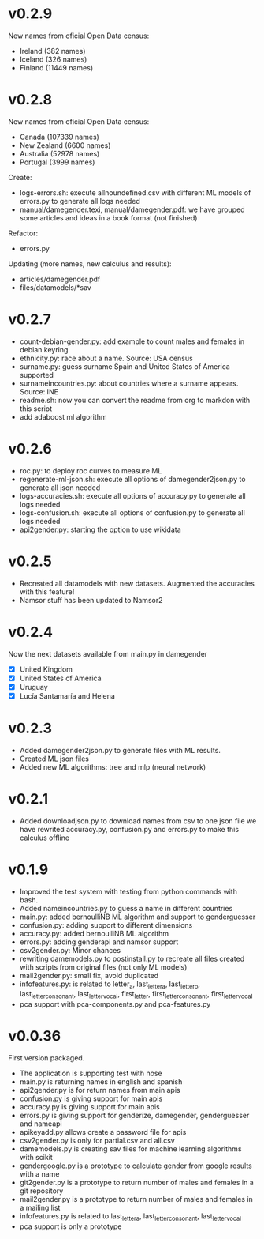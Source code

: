 
* v0.2.9
New names from oficial Open Data census:
+ Ireland (382 names)
+ Iceland (326 names)
+ Finland (11449 names)

* v0.2.8
New names from oficial Open Data census:
+ Canada (107339 names)
+ New Zealand (6600 names)
+ Australia (52978 names)
+ Portugal (3999 names)

Create:
+ logs-errors.sh: execute allnoundefined.csv with different ML models of errors.py to generate all logs needed
+ manual/damegender.texi, manual/damegender.pdf: we have grouped some articles and ideas in a book format (not finished)

Refactor: 
+ errors.py

Updating (more names, new calculus and results):
+ articles/damegender.pdf
+ files/datamodels/*sav


* v0.2.7
+ count-debian-gender.py: add example to count males and females in debian keyring
+ ethnicity.py: race about a name. Source: USA census
+ surname.py: guess surname Spain and United States of America supported
+ surnameincountries.py: about countries where a surname appears. Source: INE
+ readme.sh: now you can convert the readme from org to markdon with this script
+ add adaboost ml algorithm

* v0.2.6
+ roc.py: to deploy roc curves to measure ML
+ regenerate-ml-json.sh: execute all options of damegender2json.py to generate all json needed
+ logs-accuracies.sh: execute all options of accuracy.py to generate all logs needed
+ logs-confusion.sh: execute all options of confusion.py to generate all logs needed
+ api2gender.py: starting the option to use wikidata
* v0.2.5

+ Recreated all datamodels with new datasets. Augmented the accuracies with this feature!
+ Namsor stuff has been updated to Namsor2
* v0.2.4

Now the next datasets available from main.py in damegender
+ [X] United Kingdom
+ [X] United States of America
+ [X] Uruguay
+ [X] Lucía Santamaría and Helena

* v0.2.3

+ Added damegender2json.py to generate files with ML results.
+ Created ML json files
+ Added new ML algorithms: tree and mlp (neural network)
* v0.2.1

+ Added downloadjson.py to download names from csv to one json file we
  have rewrited accuracy.py, confusion.py and errors.py to make this
  calculus offline
* v0.1.9

+ Improved the test system with testing from python commands with bash.
+ Added nameincountries.py to guess a name in different countries
+ main.py: added bernoulliNB ML algorithm and support to genderguesser
+ confusion.py: adding support to different dimensions
+ accuracy.py: added bernoulliNB ML algorithm
+ errors.py: adding genderapi and namsor support
+ csv2gender.py: Minor chances
+ rewriting damemodels.py to postinstall.py to recreate all files created with scripts from original files (not only ML models)
+ mail2gender.py: small fix, avoid duplicated
+ infofeatures.py: is related to letter_a, last_letter_a, last_letter_o, last_letter_consonant, last_letter_vocal, first_letter, first_letter_consonant, first_letter_vocal
+ pca support with pca-components.py and pca-features.py
* v0.0.36

First version packaged.
+ The application is supporting test with nose
+ main.py is returning names in english and spanish
+ api2gender.py is for return names from main apis
+ confusion.py is giving support for main apis
+ accuracy.py is giving support for main apis
+ errors.py is giving support for genderize, damegender, genderguesser and nameapi
+ apikeyadd.py allows create a password file for apis
+ csv2gender.py is only for partial.csv and all.csv
+ damemodels.py is creating sav files for machine learning algorithms with scikit
+ gendergoogle.py is a prototype to calculate gender from google results with a name
+ git2gender.py is a prototype to return number of males and females in a git repository
+ mail2gender.py is a prototype to return number of males and females in a mailing list
+ infofeatures.py is related to last_letter_a, last_letter_consonant, last_letter_vocal
+ pca support is only a prototype
